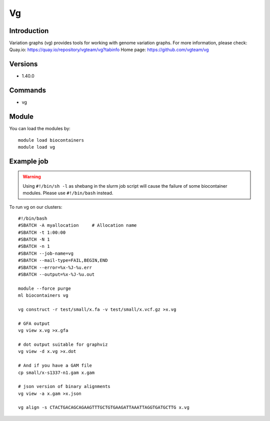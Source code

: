 .. _backbone-label:

Vg
==============================

Introduction
~~~~~~~~
Variation graphs (vg) provides tools for working with genome variation graphs.
For more information, please check:
Quay.io: https://quay.io/repository/vgteam/vg?tabinfo 
Home page: https://github.com/vgteam/vg

Versions
~~~~~~~~
- 1.40.0

Commands
~~~~~~~
- vg

Module
~~~~~~~~
You can load the modules by::

    module load biocontainers
    module load vg

Example job
~~~~~
.. warning::
    Using ``#!/bin/sh -l`` as shebang in the slurm job script will cause the failure of some biocontainer modules. Please use ``#!/bin/bash`` instead.

To run vg on our clusters::

    #!/bin/bash
    #SBATCH -A myallocation     # Allocation name
    #SBATCH -t 1:00:00
    #SBATCH -N 1
    #SBATCH -n 1
    #SBATCH --job-name=vg
    #SBATCH --mail-type=FAIL,BEGIN,END
    #SBATCH --error=%x-%J-%u.err
    #SBATCH --output=%x-%J-%u.out

    module --force purge
    ml biocontainers vg

    vg construct -r test/small/x.fa -v test/small/x.vcf.gz >x.vg

    # GFA output
    vg view x.vg >x.gfa

    # dot output suitable for graphviz
    vg view -d x.vg >x.dot

    # And if you have a GAM file
    cp small/x-s1337-n1.gam x.gam

    # json version of binary alignments
    vg view -a x.gam >x.json

    vg align -s CTACTGACAGCAGAAGTTTGCTGTGAAGATTAAATTAGGTGATGCTTG x.vg
